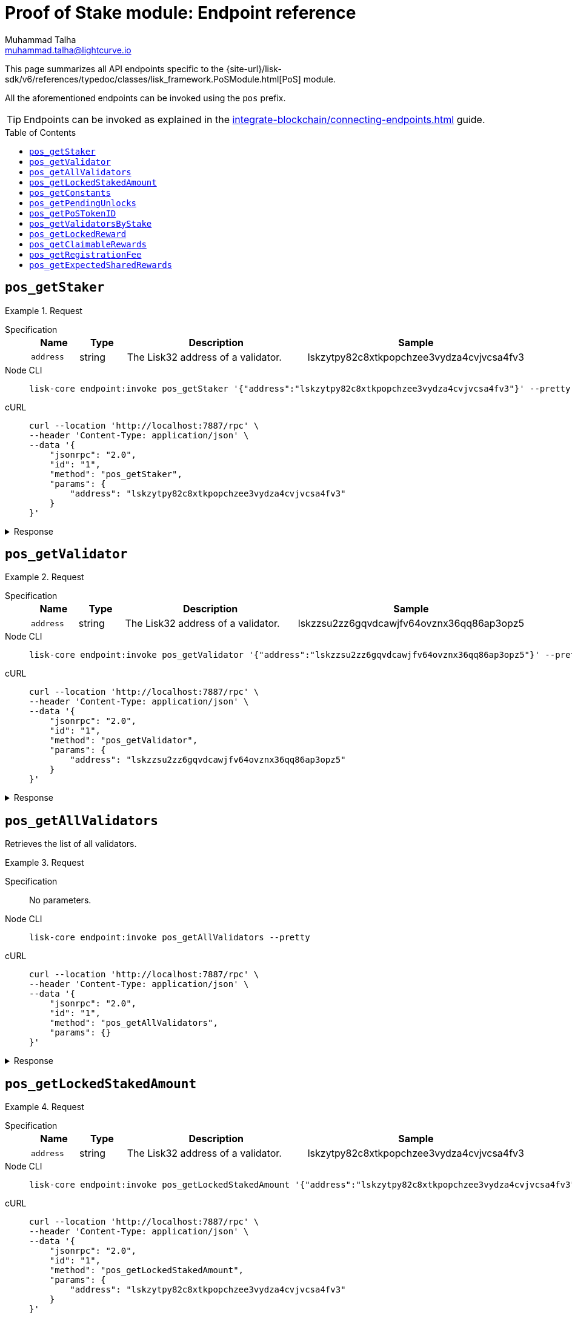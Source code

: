 = Proof of Stake module: Endpoint reference
Muhammad Talha <muhammad.talha@lightcurve.io>
// Settings
:toc: preamble

//URLs
:url_typedoc_pos: {site-url}/lisk-sdk/v6/references/typedoc/classes/lisk_framework.PoSModule.html

:url_pos: https://github.com/LiskHQ/lisk-sdk/blob/development/framework/src/modules/pos/endpoint.ts

//Project URLs
:url_integrate_endpoints: integrate-blockchain/connecting-endpoints.adoc

//TODO: Add a hyperlink for Dynamic Rewards
This page summarizes all API endpoints specific to the {url_typedoc_pos}[PoS] module.

All the aforementioned endpoints can be invoked using the `pos` prefix.

TIP: Endpoints can be invoked as explained in the xref:{url_integrate_endpoints}[] guide.


== `pos_getStaker`

.Request
[tabs]
=====
Specification::
+
--
[cols="1,1,4,4",options="header",stripes="hover"]
|===
|Name
|Type
|Description
|Sample

|`address`
|string
|The Lisk32 address of a validator.
|lskzytpy82c8xtkpopchzee3vydza4cvjvcsa4fv3


|===
--
Node CLI::
+
--
[source,bash]
----
lisk-core endpoint:invoke pos_getStaker '{"address":"lskzytpy82c8xtkpopchzee3vydza4cvjvcsa4fv3"}' --pretty
----

--
cURL::
+
--
[source,bash]
----
curl --location 'http://localhost:7887/rpc' \
--header 'Content-Type: application/json' \
--data '{
    "jsonrpc": "2.0",
    "id": "1",
    "method": "pos_getStaker",
    "params": {
        "address": "lskzytpy82c8xtkpopchzee3vydza4cvjvcsa4fv3"
    }
}'
----
--
=====

.Response
[%collapsible]
====
.Example output
[source,json]
----
{
  "stakes": [
    {
      "validatorAddress": "lskzytpy82c8xtkpopchzee3vydza4cvjvcsa4fv3",
      "amount": "100000000000",
      "sharingCoefficients": []
    }
  ],
  "pendingUnlocks": []
}
----
====




== `pos_getValidator`


.Request
[tabs]
=====
Specification::
+
--
[cols="1,1,4,4",options="header",stripes="hover"]
|===
|Name
|Type
|Description
|Sample

|`address`
|string
|The Lisk32 address of a validator.
|lskzzsu2zz6gqvdcawjfv64ovznx36qq86ap3opz5

|===
--
Node CLI::
+
--
[source,bash]
----
lisk-core endpoint:invoke pos_getValidator '{"address":"lskzzsu2zz6gqvdcawjfv64ovznx36qq86ap3opz5"}' --pretty
----

--
cURL::
+
--
[source,bash]
----
curl --location 'http://localhost:7887/rpc' \
--header 'Content-Type: application/json' \
--data '{
    "jsonrpc": "2.0",
    "id": "1",
    "method": "pos_getValidator",
    "params": {
        "address": "lskzzsu2zz6gqvdcawjfv64ovznx36qq86ap3opz5"
    }
}'
----
--
=====

.Response
[%collapsible]
====
.Example output
[source,json]
----
{
  "name": "genesis_18",
  "totalStake": "0",
  "selfStake": "0",
  "lastGeneratedHeight": 8749,
  "isBanned": false,
  "reportMisbehaviorHeights": [],
  "consecutiveMissedBlocks": 0,
  "commission": 10000,
  "lastCommissionIncreaseHeight": 0,
  "sharingCoefficients": [],
  "address": "lskzzsu2zz6gqvdcawjfv64ovznx36qq86ap3opz5",
  "punishmentPeriods": []
}
----
====

== `pos_getAllValidators`
Retrieves the list of all validators.

.Request
[tabs]
=====
Specification::
+
--
No parameters.
--
Node CLI::
+
--
[source,bash]
----
lisk-core endpoint:invoke pos_getAllValidators --pretty
----

--
cURL::
+
--
[source,bash]
----
curl --location 'http://localhost:7887/rpc' \
--header 'Content-Type: application/json' \
--data '{
    "jsonrpc": "2.0",
    "id": "1",
    "method": "pos_getAllValidators",
    "params": {}
}'
----
--
=====

.Response
[%collapsible]
====
.Example output
[source,json]
----
{
  "validators": [
    {
      "name": "genesis_18",
      "totalStake": "0",
      "selfStake": "0",
      "lastGeneratedHeight": 8749,
      "isBanned": false,
      "reportMisbehaviorHeights": [],
      "consecutiveMissedBlocks": 0,
      "commission": 10000,
      "lastCommissionIncreaseHeight": 0,
      "sharingCoefficients": [],
      "address": "lskzzsu2zz6gqvdcawjfv64ovznx36qq86ap3opz5",
      "punishmentPeriods": []
    },
    {
      "name": "opt1mus",
      "totalStake": "1522000000000",
      "selfStake": "100000000000",
      "lastGeneratedHeight": 418796,
      "isBanned": false,
      "reportMisbehaviorHeights": [],
      "consecutiveMissedBlocks": 0,
      "commission": 10000,
      "lastCommissionIncreaseHeight": 116945,
      "sharingCoefficients": [
        {
          "tokenID": "0200000000000000",
          "coefficient": ""
        }
      ],
      "address": "lskzytpy82c8xtkpopchzee3vydza4cvjvcsa4fv3",
      "punishmentPeriods": []
    },
    {
      "name": "genesis_22",
      "totalStake": "0",
      "selfStake": "0",
      "lastGeneratedHeight": 8334,
      "isBanned": false,
      "reportMisbehaviorHeights": [],
      "consecutiveMissedBlocks": 0,
      "commission": 10000,
      "lastCommissionIncreaseHeight": 0,
      "sharingCoefficients": [],
      "address": "lskz224zqw73czcr6yecdkp47h8xdbfwwzmc4be82",
      "punishmentPeriods": []
    },
    {
      "name": "genesis_75",
      "totalStake": "1000000000",
      "selfStake": "0",
      "lastGeneratedHeight": 2872,
      "isBanned": false,
      "reportMisbehaviorHeights": [],
      "consecutiveMissedBlocks": 0,
      "commission": 10000,
      "lastCommissionIncreaseHeight": 0,
      "sharingCoefficients": [],
      "address": "lskzjyzhmeo4sy8rwfbq72autamoa3u5yq7u4x24u",
      "punishmentPeriods": []
    },
    {
      "name": "genesis_65",
      "totalStake": "0",
      "selfStake": "0",
      "lastGeneratedHeight": 3892,
      "isBanned": false,
      "reportMisbehaviorHeights": [],
      "consecutiveMissedBlocks": 0,
      "commission": 10000,
      "lastCommissionIncreaseHeight": 0,
      "sharingCoefficients": [],
      "address": "lskxc4ut4byxxt28z8bbgxxdtxg2e3ma835y3gosh",
      "punishmentPeriods": []
    },
    {
      "name": "genesis_42",
      "totalStake": "0",
      "selfStake": "0",
      "lastGeneratedHeight": 6278,
      "isBanned": false,
      "reportMisbehaviorHeights": [],
      "consecutiveMissedBlocks": 0,
      "commission": 10000,
      "lastCommissionIncreaseHeight": 0,
      "sharingCoefficients": [],
      "address": "lskxpwpxjhqcypj78wpsfsm2go4zy3yrqek8qom4s",
      "punishmentPeriods": []
    },
    {
      "name": "samuray",
      "totalStake": "550000000000",
      "selfStake": "550000000000",
      "lastGeneratedHeight": 418789,
      "isBanned": false,
      "reportMisbehaviorHeights": [],
      "consecutiveMissedBlocks": 0,
      "commission": 10000,
      "lastCommissionIncreaseHeight": 155327,
      "sharingCoefficients": [
        {
          "tokenID": "0200000000000000",
          "coefficient": ""
        }
      ],
      "address": "lskxbe5kzt6k69km6ruq9nx4b7kyyonp3bj5yhrcq",
      "punishmentPeriods": []
    },
    {
      "name": "genesis_69",
      "totalStake": "0",
      "selfStake": "0",
      "lastGeneratedHeight": 3501,
      "isBanned": false,
      "reportMisbehaviorHeights": [],
      "consecutiveMissedBlocks": 0,
      "commission": 10000,
      "lastCommissionIncreaseHeight": 0,
      "sharingCoefficients": [],
      "address": "lskx54mqaunemxpfgn5w3jgjzrp77aun5wdxvzxnc",
      "punishmentPeriods": []
    },
    {
      "name": "endro_2",
      "totalStake": "542000000000",
      "selfStake": "22000000000",
      "lastGeneratedHeight": 251401,
      "isBanned": false,
      "reportMisbehaviorHeights": [],
      "consecutiveMissedBlocks": 9849,
      "commission": 8000,
      "lastCommissionIncreaseHeight": 128719,
      "sharingCoefficients": [
        {
          "tokenID": "0200000000000000",
          "coefficient": "037d9eba0c56b89a6a5e979dd8"
        }
      ],
      "address": "lskx9oc6auv2v38sorwbwgzhq9ovmjwbk5wpzmda7",
      "punishmentPeriods": []
    },
    {
      "name": "oskar",
      "totalStake": "12000000000",
      "selfStake": "12000000000",
      "lastGeneratedHeight": 76354,
      "isBanned": false,
      "reportMisbehaviorHeights": [],
      "consecutiveMissedBlocks": 0,
      "commission": 1580,
      "lastCommissionIncreaseHeight": 295526,
      "sharingCoefficients": [],
      "address": "lskxud8mwmw4et3zhrr6cee9q4d8thhe2b3x6yqdp",
      "punishmentPeriods": []
    },
    {
      "name": "tschakki",
      "totalStake": "500000000000",
      "selfStake": "150000000000",
      "lastGeneratedHeight": 295597,
      "isBanned": false,
      "reportMisbehaviorHeights": [],
      "consecutiveMissedBlocks": 7251,
      "commission": 10000,
      "lastCommissionIncreaseHeight": 70796,
      "sharingCoefficients": [
        {
          "tokenID": "0200000000000000",
          "coefficient": ""
        }
      ],
      "address": "lskxsddtvbc7ze98bqbawaq3ydj2f8387429633t9",
      "punishmentPeriods": []
    },
    {
      "name": "genesis_39",
      "totalStake": "2000000000",
      "selfStake": "0",
      "lastGeneratedHeight": 6581,
      "isBanned": false,
      "reportMisbehaviorHeights": [],
      "consecutiveMissedBlocks": 0,
      "commission": 10000,
      "lastCommissionIncreaseHeight": 0,
      "sharingCoefficients": [],
      "address": "lskxhk9o3tqd887vj9e6hzmz6t9aj4t546wmabmxm",
      "punishmentPeriods": []
    },
    {
      "name": "genesis_8",
      "totalStake": "0",
      "selfStake": "0",
      "lastGeneratedHeight": 9777,
      "isBanned": false,
      "reportMisbehaviorHeights": [],
      "consecutiveMissedBlocks": 0,
      "commission": 10000,
      "lastCommissionIncreaseHeight": 0,
      "sharingCoefficients": [],
      "address": "lskxgmgx6ycbsgg5wzjqgqtgk7vhqe5s2rrdetfbn",
      "punishmentPeriods": []
    },
    {
      "name": "genesis_43",
      "totalStake": "0",
      "selfStake": "0",
      "lastGeneratedHeight": 6141,
      "isBanned": false,
      "reportMisbehaviorHeights": [],
      "consecutiveMissedBlocks": 0,
      "commission": 10000,
      "lastCommissionIncreaseHeight": 0,
      "sharingCoefficients": [],
      "address": "lskvxb95vmcgvxk22gq84u654r7t5x5ooe5xsm887",
      "punishmentPeriods": []
    },
    {
      "name": "genesis_53",
      "totalStake": "0",
      "selfStake": "0",
      "lastGeneratedHeight": 5124,
      "isBanned": false,
      "reportMisbehaviorHeights": [],
      "consecutiveMissedBlocks": 0,
      "commission": 10000,
      "lastCommissionIncreaseHeight": 0,
      "sharingCoefficients": [],
      "address": "lskvpjmup72df9jw32yfoqraqspx77gfuuaz92n6b",
      "punishmentPeriods": []
    },
    {
      "name": "genesis_41",
      "totalStake": "0",
      "selfStake": "0",
      "lastGeneratedHeight": 6349,
      "isBanned": false,
      "reportMisbehaviorHeights": [],
      "consecutiveMissedBlocks": 0,
      "commission": 10000,
      "lastCommissionIncreaseHeight": 0,
      "sharingCoefficients": [],
      "address": "lskvuv6xf2d8eqveht8o6vghyuut5sw3sm7pvst8b",
      "punishmentPeriods": []
    },
    {
      "name": "genesis_54",
      "totalStake": "0",
      "selfStake": "0",
      "lastGeneratedHeight": 5012,
      "isBanned": false,
      "reportMisbehaviorHeights": [],
      "consecutiveMissedBlocks": 0,
      "commission": 10000,
      "lastCommissionIncreaseHeight": 0,
      "sharingCoefficients": [],
      "address": "lskvtoofp8mpvvbtpd9rhx9h6f6b2x46a4hndqq3t",
      "punishmentPeriods": []
    },
    {
      "name": "genesis_100",
      "totalStake": "0",
      "selfStake": "0",
      "lastGeneratedHeight": 239,
      "isBanned": false,
      "reportMisbehaviorHeights": [],
      "consecutiveMissedBlocks": 0,
      "commission": 10000,
      "lastCommissionIncreaseHeight": 0,
      "sharingCoefficients": [],
      "address": "lskvk2ojvbhux564z3o6v8pzcbcejnrmn3p3p3qyh",
      "punishmentPeriods": []
    },
    {
      "name": "genesis_73",
      "totalStake": "0",
      "selfStake": "0",
      "lastGeneratedHeight": 3034,
      "isBanned": false,
      "reportMisbehaviorHeights": [],
      "consecutiveMissedBlocks": 0,
      "commission": 10000,
      "lastCommissionIncreaseHeight": 0,
      "sharingCoefficients": [],
      "address": "lskvac7vvztxetrecq3nvafgvdh8vb2n565at3zfg",
      "punishmentPeriods": []
    },
    {
      "name": "genesis_35",
      "totalStake": "0",
      "selfStake": "0",
      "lastGeneratedHeight": 6996,
      "isBanned": false,
      "reportMisbehaviorHeights": [],
      "consecutiveMissedBlocks": 0,
      "commission": 10000,
      "lastCommissionIncreaseHeight": 0,
      "sharingCoefficients": [],
      "address": "lskvam7a9cgdbu7y2vw88ojbpzh7s2ukmzdzsph7x",
      "punishmentPeriods": []
    },
    {
      "name": "genesis_11",
      "totalStake": "0",
      "selfStake": "0",
      "lastGeneratedHeight": 9476,
      "isBanned": false,
      "reportMisbehaviorHeights": [],
      "consecutiveMissedBlocks": 0,
      "commission": 10000,
      "lastCommissionIncreaseHeight": 0,
      "sharingCoefficients": [],
      "address": "lskvsxpr4vwcgfryyx2w94xjw63294xwj2s66dkmp",
      "punishmentPeriods": []
    },
    {
      "name": "genesis_58",
      "totalStake": "0",
      "selfStake": "0",
      "lastGeneratedHeight": 4586,
      "isBanned": false,
      "reportMisbehaviorHeights": [],
      "consecutiveMissedBlocks": 0,
      "commission": 10000,
      "lastCommissionIncreaseHeight": 0,
      "sharingCoefficients": [],
      "address": "lskvgphcvbvfxaopmt98b4y4qfvvfrd6oa7mhneuo",
      "punishmentPeriods": []
    },
    {
      "name": "genesis_50",
      "totalStake": "0",
      "selfStake": "0",
      "lastGeneratedHeight": 5449,
      "isBanned": false,
      "reportMisbehaviorHeights": [],
      "consecutiveMissedBlocks": 0,
      "commission": 10000,
      "lastCommissionIncreaseHeight": 0,
      "sharingCoefficients": [],
      "address": "lskcxg3gzuv82zptppz2n9qmnwcy8kx8dnprsfpat",
      "punishmentPeriods": []
    },
    {
      "name": "genesis_3",
      "totalStake": "0",
      "selfStake": "0",
      "lastGeneratedHeight": 10299,
      "isBanned": false,
      "reportMisbehaviorHeights": [],
      "consecutiveMissedBlocks": 0,
      "commission": 10000,
      "lastCommissionIncreaseHeight": 0,
      "sharingCoefficients": [],
      "address": "lskcmvk8ypeye2uqpawwun9u35y5c8kyrgrnygqq4",
      "punishmentPeriods": []
    },
    {
      "name": "genesis_59",
      "totalStake": "0",
      "selfStake": "0",
      "lastGeneratedHeight": 4515,
      "isBanned": false,
      "reportMisbehaviorHeights": [],
      "consecutiveMissedBlocks": 0,
      "commission": 10000,
      "lastCommissionIncreaseHeight": 0,
      "sharingCoefficients": [],
      "address": "lskcbc28736x95p6txz3ad8mxx4yko6jbzo4vhagf",
      "punishmentPeriods": []
    },
    {
      "name": "genesis_5",
      "totalStake": "0",
      "selfStake": "0",
      "lastGeneratedHeight": 10091,
      "isBanned": false,
      "reportMisbehaviorHeights": [],
      "consecutiveMissedBlocks": 0,
      "commission": 10000,
      "lastCommissionIncreaseHeight": 0,
      "sharingCoefficients": [],
      "address": "lskc94hx5zgu3vbydwj96v64r5pdfj4q3ytfxyw23",
      "punishmentPeriods": []
    },
    {
      "name": "genesis_10",
      "totalStake": "0",
      "selfStake": "0",
      "lastGeneratedHeight": 9575,
      "isBanned": false,
      "reportMisbehaviorHeights": [],
      "consecutiveMissedBlocks": 0,
      "commission": 10000,
      "lastCommissionIncreaseHeight": 0,
      "sharingCoefficients": [],
      "address": "lskcdmcxk82hn7krh58u8u2h3whqrtfbjjh267ksk",
      "punishmentPeriods": []
    },
    {
      "name": "genesis_90",
      "totalStake": "0",
      "selfStake": "0",
      "lastGeneratedHeight": 1312,
      "isBanned": false,
      "reportMisbehaviorHeights": [],
      "consecutiveMissedBlocks": 0,
      "commission": 10000,
      "lastCommissionIncreaseHeight": 0,
      "sharingCoefficients": [],
      "address": "lskpnpmxcr4x3j7d7j2gj5mmk56xjcyu7foddmkmx",
      "punishmentPeriods": []
    },
    {
      "name": "genesis_21",
      "totalStake": "0",
      "selfStake": "0",
      "lastGeneratedHeight": 8430,
      "isBanned": false,
      "reportMisbehaviorHeights": [],
      "consecutiveMissedBlocks": 0,
      "commission": 10000,
      "lastCommissionIncreaseHeight": 0,
      "sharingCoefficients": [],
      "address": "lskp3f884jszqaqoqfczet4g7dyg8q4dyaajc6vr9",
      "punishmentPeriods": []
    },
    {
      "name": "genesis_17",
      "totalStake": "0",
      "selfStake": "0",
      "lastGeneratedHeight": 8855,
      "isBanned": false,
      "reportMisbehaviorHeights": [],
      "consecutiveMissedBlocks": 0,
      "commission": 10000,
      "lastCommissionIncreaseHeight": 0,
      "sharingCoefficients": [],
      "address": "lskpwubbs45u628t6y34ouqdnje8dtwx5s46yw9ve",
      "punishmentPeriods": []
    },
    {
      "name": "genesis_23",
      "totalStake": "0",
      "selfStake": "0",
      "lastGeneratedHeight": 8228,
      "isBanned": false,
      "reportMisbehaviorHeights": [],
      "consecutiveMissedBlocks": 0,
      "commission": 10000,
      "lastCommissionIncreaseHeight": 0,
      "sharingCoefficients": [],
      "address": "lskp2yfmwkga9atcwqsk6b6ck7dcxbqdxnuzdbcpn",
      "punishmentPeriods": []
    },
    {
      "name": "genesis_63",
      "totalStake": "0",
      "selfStake": "0",
      "lastGeneratedHeight": 4059,
      "isBanned": false,
      "reportMisbehaviorHeights": [],
      "consecutiveMissedBlocks": 0,
      "commission": 10000,
      "lastCommissionIncreaseHeight": 0,
      "sharingCoefficients": [],
      "address": "lskpaabbq6evah2bdhv7e2dd2pfe4xxmzanyod65u",
      "punishmentPeriods": []
    },
    {
      "name": "endro",
      "totalStake": "1000000000000",
      "selfStake": "0",
      "lastGeneratedHeight": 111575,
      "isBanned": false,
      "reportMisbehaviorHeights": [],
      "consecutiveMissedBlocks": 552,
      "commission": 10000,
      "lastCommissionIncreaseHeight": 111575,
      "sharingCoefficients": [],
      "address": "lskpgd5q6up2u3m7xgfwnpazu2k2e3rea6a2pkh4k",
      "punishmentPeriods": []
    },
    {
      "name": "korben3",
      "totalStake": "5126000000000",
      "selfStake": "5000000000000",
      "lastGeneratedHeight": 410970,
      "isBanned": false,
      "reportMisbehaviorHeights": [],
      "consecutiveMissedBlocks": 739,
      "commission": 5000,
      "lastCommissionIncreaseHeight": 85824,
      "sharingCoefficients": [
        {
          "tokenID": "0200000000000000",
          "coefficient": "03f624c8f9aaeeed45f814a606"
        }
      ],
      "address": "lskmz22uzabdhhad2ddb2f6hqky9v9b4n926hggfg",
      "punishmentPeriods": []
    },
    {
      "name": "subzer01",
      "totalStake": "0",
      "selfStake": "0",
      "lastGeneratedHeight": 1292,
      "isBanned": false,
      "reportMisbehaviorHeights": [],
      "consecutiveMissedBlocks": 0,
      "commission": 5000,
      "lastCommissionIncreaseHeight": 1292,
      "sharingCoefficients": [],
      "address": "lskmzafez7j53hxtaw6we8eas9c8omvcp6e6bha3v",
      "punishmentPeriods": []
    },
    {
      "name": "genesis_85",
      "totalStake": "0",
      "selfStake": "0",
      "lastGeneratedHeight": 1831,
      "isBanned": false,
      "reportMisbehaviorHeights": [],
      "consecutiveMissedBlocks": 0,
      "commission": 10000,
      "lastCommissionIncreaseHeight": 0,
      "sharingCoefficients": [],
      "address": "lskm6pz3coqmeo5nzwrcxntwrnu2u77yav7w4vmmy",
      "punishmentPeriods": []
    },
    {
      "name": "genesis_36",
      "totalStake": "0",
      "selfStake": "0",
      "lastGeneratedHeight": 6894,
      "isBanned": false,
      "reportMisbehaviorHeights": [],
      "consecutiveMissedBlocks": 0,
      "commission": 10000,
      "lastCommissionIncreaseHeight": 0,
      "sharingCoefficients": [],
      "address": "lskm6fdfhem7wvj76tj6bako4d446scr8wnomocqo",
      "punishmentPeriods": []
    },
    {
      "name": "ys_mdmg",
      "totalStake": "6099000000000",
      "selfStake": "0",
      "lastGeneratedHeight": 378441,
      "isBanned": false,
      "reportMisbehaviorHeights": [],
      "consecutiveMissedBlocks": 28,
      "commission": 3000,
      "lastCommissionIncreaseHeight": 73911,
      "sharingCoefficients": [
        {
          "tokenID": "0200000000000000",
          "coefficient": "065e697575cf1806ee6eb5469c"
        }
      ],
      "address": "lskm7bcu9g5wz8vc4j2tfjmndnq2hsupsarcu7p8v",
      "punishmentPeriods": []
    },
    {
      "name": "genesis_0",
      "totalStake": "300000000000",
      "selfStake": "0",
      "lastGeneratedHeight": 69010,
      "isBanned": false,
      "reportMisbehaviorHeights": [],
      "consecutiveMissedBlocks": 0,
      "commission": 4778,
      "lastCommissionIncreaseHeight": 0,
      "sharingCoefficients": [],
      "address": "lskm25ey5bcsnu5kh98wavyhy9t6m8yqumq2nhcbw",
      "punishmentPeriods": []
    },
    {
      "name": "anonimowy891",
      "totalStake": "4528000000000",
      "selfStake": "3000000000000",
      "lastGeneratedHeight": 418791,
      "isBanned": false,
      "reportMisbehaviorHeights": [],
      "consecutiveMissedBlocks": 0,
      "commission": 8999,
      "lastCommissionIncreaseHeight": 69003,
      "sharingCoefficients": [
        {
          "tokenID": "0200000000000000",
          "coefficient": "0155c571775d86b0f4eae4adae"
        }
      ],
      "address": "lskmfoq8b2xjk9ttnfhhhjq33ukas4ndb7eckc3c3",
      "punishmentPeriods": []
    },
    {
      "name": "genesis_28",
      "totalStake": "0",
      "selfStake": "0",
      "lastGeneratedHeight": 7719,
      "isBanned": false,
      "reportMisbehaviorHeights": [],
      "consecutiveMissedBlocks": 0,
      "commission": 10000,
      "lastCommissionIncreaseHeight": 0,
      "sharingCoefficients": [],
      "address": "lskbcfrv3owewqpemx8vswbx5qg69f9skmod4zcdm",
      "punishmentPeriods": []
    },
    {
      "name": "stellardynamic",
      "totalStake": "11134000000000",
      "selfStake": "300000000000",
      "lastGeneratedHeight": 418795,
      "isBanned": false,
      "reportMisbehaviorHeights": [],
      "consecutiveMissedBlocks": 0,
      "commission": 0,
      "lastCommissionIncreaseHeight": 69795,
      "sharingCoefficients": [
        {
          "tokenID": "0200000000000000",
          "coefficient": "056a62b6aef04cd3480c1cf371"
        }
      ],
      "address": "lskbm4p4sava9x75osfcw67jwv387m7zgwvz35mkw",
      "punishmentPeriods": []
    },
    {
      "name": "subzero",
      "totalStake": "0",
      "selfStake": "0",
      "lastGeneratedHeight": 1157,
      "isBanned": false,
      "reportMisbehaviorHeights": [],
      "consecutiveMissedBlocks": 0,
      "commission": 3700,
      "lastCommissionIncreaseHeight": 1157,
      "sharingCoefficients": [],
      "address": "lskbgyrx3v76jxowgkgthu9yaf3dr29wqxbtxz8yp",
      "punishmentPeriods": []
    },
    {
      "name": "ultrafresh",
      "totalStake": "1169000000000",
      "selfStake": "169000000000",
      "lastGeneratedHeight": 418790,
      "isBanned": false,
      "reportMisbehaviorHeights": [],
      "consecutiveMissedBlocks": 0,
      "commission": 10000,
      "lastCommissionIncreaseHeight": 190406,
      "sharingCoefficients": [
        {
          "tokenID": "0200000000000000",
          "coefficient": ""
        }
      ],
      "address": "lsknnashp7msn4zwn7owe84xfn7brr9p66e7m9uzg",
      "punishmentPeriods": []
    },
    {
      "name": "genesis_76",
      "totalStake": "0",
      "selfStake": "0",
      "lastGeneratedHeight": 2761,
      "isBanned": false,
      "reportMisbehaviorHeights": [],
      "consecutiveMissedBlocks": 0,
      "commission": 10000,
      "lastCommissionIncreaseHeight": 0,
      "sharingCoefficients": [],
      "address": "lskn4f6an9fxcncnrt97tzkpfpv8hztyu3pyebsx3",
      "punishmentPeriods": []
    },
    {
      "name": "genesis_45",
      "totalStake": "0",
      "selfStake": "0",
      "lastGeneratedHeight": 5957,
      "isBanned": false,
      "reportMisbehaviorHeights": [],
      "consecutiveMissedBlocks": 0,
      "commission": 10000,
      "lastCommissionIncreaseHeight": 0,
      "sharingCoefficients": [],
      "address": "lskndyb4mogp2m8s8yq77aa5kg9fevqzj7mhu7daw",
      "punishmentPeriods": []
    },
    {
      "name": "genesis_74",
      "totalStake": "0",
      "selfStake": "0",
      "lastGeneratedHeight": 2927,
      "isBanned": false,
      "reportMisbehaviorHeights": [],
      "consecutiveMissedBlocks": 0,
      "commission": 10000,
      "lastCommissionIncreaseHeight": 0,
      "sharingCoefficients": [],
      "address": "lsknfpvztkyw3k74dqhdz4ghup9xp5c485222fod3",
      "punishmentPeriods": []
    },
    {
      "name": "genesis_55",
      "totalStake": "0",
      "selfStake": "0",
      "lastGeneratedHeight": 4912,
      "isBanned": false,
      "reportMisbehaviorHeights": [],
      "consecutiveMissedBlocks": 0,
      "commission": 10000,
      "lastCommissionIncreaseHeight": 0,
      "sharingCoefficients": [],
      "address": "lsk3b9wwqp9phaxtdfqz5pwhry4m4oabza8ydttrj",
      "punishmentPeriods": []
    },
    {
      "name": "drag0nv3rt",
      "totalStake": "10150000000000",
      "selfStake": "9000000000000",
      "lastGeneratedHeight": 418797,
      "isBanned": false,
      "reportMisbehaviorHeights": [],
      "consecutiveMissedBlocks": 0,
      "commission": 10000,
      "lastCommissionIncreaseHeight": 81567,
      "sharingCoefficients": [
        {
          "tokenID": "0200000000000000",
          "coefficient": ""
        }
      ],
      "address": "lsk3oe7hmf5k5e4f58zhmbouzx3t4v98sgsfuhwnw",
      "punishmentPeriods": []
    },
    {
      "name": "genesis_68",
      "totalStake": "0",
      "selfStake": "0",
      "lastGeneratedHeight": 3597,
      "isBanned": false,
      "reportMisbehaviorHeights": [],
      "consecutiveMissedBlocks": 0,
      "commission": 10000,
      "lastCommissionIncreaseHeight": 0,
      "sharingCoefficients": [],
      "address": "lsk39e24ozjr6egmeg2atepd3m5xrwuukvjqpu2ev",
      "punishmentPeriods": []
    },
    {
      "name": "genesis_71",
      "totalStake": "0",
      "selfStake": "0",
      "lastGeneratedHeight": 3240,
      "isBanned": false,
      "reportMisbehaviorHeights": [],
      "consecutiveMissedBlocks": 0,
      "commission": 10000,
      "lastCommissionIncreaseHeight": 0,
      "sharingCoefficients": [],
      "address": "lsk3t2qkdhno6996kstuonpt7p6z97b4o3vufwux9",
      "punishmentPeriods": []
    },
    {
      "name": "ultrafreshtest",
      "totalStake": "0",
      "selfStake": "0",
      "lastGeneratedHeight": 297584,
      "isBanned": false,
      "reportMisbehaviorHeights": [],
      "consecutiveMissedBlocks": 0,
      "commission": 10000,
      "lastCommissionIncreaseHeight": 297584,
      "sharingCoefficients": [],
      "address": "lsk3s8rsbv4nvnq8azesm74ub9mhncw57kumarf7t",
      "punishmentPeriods": []
    },
    {
      "name": "genesis_101",
      "totalStake": "0",
      "selfStake": "0",
      "lastGeneratedHeight": 0,
      "isBanned": false,
      "reportMisbehaviorHeights": [],
      "consecutiveMissedBlocks": 0,
      "commission": 10000,
      "lastCommissionIncreaseHeight": 0,
      "sharingCoefficients": [],
      "address": "lsk3gj4sfhzp3nof67nsaqpntnr8y3573rujk2dde",
      "punishmentPeriods": []
    },
    {
      "name": "cc001",
      "totalStake": "6145000000000",
      "selfStake": "5100000000000",
      "lastGeneratedHeight": 406635,
      "isBanned": false,
      "reportMisbehaviorHeights": [],
      "consecutiveMissedBlocks": 1102,
      "commission": 10000,
      "lastCommissionIncreaseHeight": 119842,
      "sharingCoefficients": [
        {
          "tokenID": "0200000000000000",
          "coefficient": ""
        }
      ],
      "address": "lsk6pbgwqdmba9ktyxy3k5rzjvyeknxp6wfwk36oa",
      "punishmentPeriods": []
    },
    {
      "name": "genesis_91",
      "totalStake": "0",
      "selfStake": "0",
      "lastGeneratedHeight": 1168,
      "isBanned": false,
      "reportMisbehaviorHeights": [],
      "consecutiveMissedBlocks": 0,
      "commission": 10000,
      "lastCommissionIncreaseHeight": 0,
      "sharingCoefficients": [],
      "address": "lsk6b4o7wvqnyotqsu44pkxbhyjmyozqt8q32osje",
      "punishmentPeriods": []
    },
    {
      "name": "genesis_1",
      "totalStake": "0",
      "selfStake": "0",
      "lastGeneratedHeight": 10506,
      "isBanned": false,
      "reportMisbehaviorHeights": [],
      "consecutiveMissedBlocks": 0,
      "commission": 10000,
      "lastCommissionIncreaseHeight": 0,
      "sharingCoefficients": [],
      "address": "lsk6ew29p4dzponwg98ymekg6nbjaynq4hqwetxpm",
      "punishmentPeriods": []
    },
    {
      "name": "ultrafreshtest4",
      "totalStake": "0",
      "selfStake": "0",
      "lastGeneratedHeight": 298369,
      "isBanned": false,
      "reportMisbehaviorHeights": [],
      "consecutiveMissedBlocks": 0,
      "commission": 10000,
      "lastCommissionIncreaseHeight": 298369,
      "sharingCoefficients": [],
      "address": "lsk6h5esgwgmpkvgxcwaksn6c6x9grj92scyjhu2q",
      "punishmentPeriods": []
    },
    {
      "name": "genesis_93",
      "totalStake": "0",
      "selfStake": "0",
      "lastGeneratedHeight": 969,
      "isBanned": false,
      "reportMisbehaviorHeights": [],
      "consecutiveMissedBlocks": 0,
      "commission": 10000,
      "lastCommissionIncreaseHeight": 0,
      "sharingCoefficients": [],
      "address": "lsk5vjoxvy844fp7aqjfhdkabdyx6vz4f3ynfkutu",
      "punishmentPeriods": []
    },
    {
      "name": "punkrock",
      "totalStake": "2223000000000",
      "selfStake": "171000000000",
      "lastGeneratedHeight": 418798,
      "isBanned": false,
      "reportMisbehaviorHeights": [],
      "consecutiveMissedBlocks": 0,
      "commission": 10000,
      "lastCommissionIncreaseHeight": 115409,
      "sharingCoefficients": [
        {
          "tokenID": "0200000000000000",
          "coefficient": ""
        }
      ],
      "address": "lsk5cbsc8y69shtgnmegoqt4yrfy5xe92db3kaqxb",
      "punishmentPeriods": []
    },
    {
      "name": "genesis_83",
      "totalStake": "0",
      "selfStake": "0",
      "lastGeneratedHeight": 2054,
      "isBanned": false,
      "reportMisbehaviorHeights": [],
      "consecutiveMissedBlocks": 0,
      "commission": 10000,
      "lastCommissionIncreaseHeight": 0,
      "sharingCoefficients": [],
      "address": "lsk5uzmjmyukatwdznuy2g289fnmcjvdz94osrphj",
      "punishmentPeriods": []
    },
    {
      "name": "genesis_82",
      "totalStake": "0",
      "selfStake": "0",
      "lastGeneratedHeight": 2083,
      "isBanned": false,
      "reportMisbehaviorHeights": [],
      "consecutiveMissedBlocks": 0,
      "commission": 10000,
      "lastCommissionIncreaseHeight": 0,
      "sharingCoefficients": [],
      "address": "lsk5w3z9xpm5rz788nk2337ecry92sjuk9v3p5zvz",
      "punishmentPeriods": []
    },
    {
      "name": "genesis_97",
      "totalStake": "0",
      "selfStake": "0",
      "lastGeneratedHeight": 536,
      "isBanned": false,
      "reportMisbehaviorHeights": [],
      "consecutiveMissedBlocks": 0,
      "commission": 10000,
      "lastCommissionIncreaseHeight": 0,
      "sharingCoefficients": [],
      "address": "lskovuu99rvqfdhs3s9e9xyfbodccyf73k4yz4ouc",
      "punishmentPeriods": []
    },
    {
      "name": "genesis_33",
      "totalStake": "0",
      "selfStake": "0",
      "lastGeneratedHeight": 7203,
      "isBanned": false,
      "reportMisbehaviorHeights": [],
      "consecutiveMissedBlocks": 0,
      "commission": 10000,
      "lastCommissionIncreaseHeight": 0,
      "sharingCoefficients": [],
      "address": "lsko689oj26mb36tej8e83fduh9aczcwm6e3vp9ec",
      "punishmentPeriods": []
    },
    {
      "name": "ade",
      "totalStake": "0",
      "selfStake": "0",
      "lastGeneratedHeight": 301692,
      "isBanned": false,
      "reportMisbehaviorHeights": [],
      "consecutiveMissedBlocks": 0,
      "commission": 10000,
      "lastCommissionIncreaseHeight": 301692,
      "sharingCoefficients": [],
      "address": "lskooakcgz89t9m7goeyafpa4acttwr6nm4q3fyh6",
      "punishmentPeriods": []
    },
    {
      "name": "genesis_52",
      "totalStake": "1000000000",
      "selfStake": "0",
      "lastGeneratedHeight": 5241,
      "isBanned": false,
      "reportMisbehaviorHeights": [],
      "consecutiveMissedBlocks": 0,
      "commission": 10000,
      "lastCommissionIncreaseHeight": 0,
      "sharingCoefficients": [],
      "address": "lskoqqyfe6dsu8vu2ryatvkaq7cggkbdob67rkd2d",
      "punishmentPeriods": []
    },
    {
      "name": "genesis_6",
      "totalStake": "0",
      "selfStake": "0",
      "lastGeneratedHeight": 9990,
      "isBanned": false,
      "reportMisbehaviorHeights": [],
      "consecutiveMissedBlocks": 0,
      "commission": 10000,
      "lastCommissionIncreaseHeight": 0,
      "sharingCoefficients": [],
      "address": "lskoary3z6dwdc4g87daqw7dpfetmn2yyanuytztq",
      "punishmentPeriods": []
    },
    {
      "name": "splatters",
      "totalStake": "1500000000000",
      "selfStake": "100000000000",
      "lastGeneratedHeight": 418793,
      "isBanned": false,
      "reportMisbehaviorHeights": [],
      "consecutiveMissedBlocks": 0,
      "commission": 10000,
      "lastCommissionIncreaseHeight": 122997,
      "sharingCoefficients": [
        {
          "tokenID": "0200000000000000",
          "coefficient": ""
        }
      ],
      "address": "lsk9xxaky96k6p3o7azt6brgasfye9yhumywwduyc",
      "punishmentPeriods": []
    },
    {
      "name": "gaxda",
      "totalStake": "510000000000",
      "selfStake": "110000000000",
      "lastGeneratedHeight": 397687,
      "isBanned": false,
      "reportMisbehaviorHeights": [],
      "consecutiveMissedBlocks": 1781,
      "commission": 8000,
      "lastCommissionIncreaseHeight": 105394,
      "sharingCoefficients": [
        {
          "tokenID": "0200000000000000",
          "coefficient": "03f44db16f5590d4dee02706d0"
        }
      ],
      "address": "lsk9xu5ohfvx5bzntyy5udqx59amoha6w55xwcn97",
      "punishmentPeriods": []
    },
    {
      "name": "raphael",
      "totalStake": "30301000000000",
      "selfStake": "4500000000000",
      "lastGeneratedHeight": 377193,
      "isBanned": false,
      "reportMisbehaviorHeights": [],
      "consecutiveMissedBlocks": 3012,
      "commission": 9898,
      "lastCommissionIncreaseHeight": 94070,
      "sharingCoefficients": [
        {
          "tokenID": "0200000000000000",
          "coefficient": "02d9bb2355699a36df6d8b2d"
        }
      ],
      "address": "lsk9p7zenqhs3avzy58vjavt98c9gmncvfemhayxt",
      "punishmentPeriods": []
    },
    {
      "name": "genesis_31",
      "totalStake": "9000000000",
      "selfStake": "0",
      "lastGeneratedHeight": 7413,
      "isBanned": false,
      "reportMisbehaviorHeights": [],
      "consecutiveMissedBlocks": 0,
      "commission": 10000,
      "lastCommissionIncreaseHeight": 0,
      "sharingCoefficients": [],
      "address": "lsk9nuup6rxnc2qgf3obd3bdchw2u86t4x4w2mmmb",
      "punishmentPeriods": []
    },
    {
      "name": "genesis_96",
      "totalStake": "0",
      "selfStake": "0",
      "lastGeneratedHeight": 637,
      "isBanned": false,
      "reportMisbehaviorHeights": [],
      "consecutiveMissedBlocks": 0,
      "commission": 10000,
      "lastCommissionIncreaseHeight": 0,
      "sharingCoefficients": [],
      "address": "lsk983s23sx8g5qettuttbru9o6anqxr97xbpr8ve",
      "punishmentPeriods": []
    },
    {
      "name": "genesis_29",
      "totalStake": "0",
      "selfStake": "0",
      "lastGeneratedHeight": 7616,
      "isBanned": false,
      "reportMisbehaviorHeights": [],
      "consecutiveMissedBlocks": 0,
      "commission": 10000,
      "lastCommissionIncreaseHeight": 0,
      "sharingCoefficients": [],
      "address": "lsk9f8zd62up4gyzrvpnkqf75d2a2jyyca4jcropb",
      "punishmentPeriods": []
    },
    {
      "name": "genesis_30",
      "totalStake": "0",
      "selfStake": "0",
      "lastGeneratedHeight": 7505,
      "isBanned": false,
      "reportMisbehaviorHeights": [],
      "consecutiveMissedBlocks": 0,
      "commission": 10000,
      "lastCommissionIncreaseHeight": 0,
      "sharingCoefficients": [],
      "address": "lsk7bx83fp49gk5wr8hvyk2ap6sdm9rzyj3fowvdw",
      "punishmentPeriods": []
    },
    {
      "name": "genesis_57",
      "totalStake": "0",
      "selfStake": "0",
      "lastGeneratedHeight": 4703,
      "isBanned": false,
      "reportMisbehaviorHeights": [],
      "consecutiveMissedBlocks": 0,
      "commission": 10000,
      "lastCommissionIncreaseHeight": 0,
      "sharingCoefficients": [],
      "address": "lsk789atxh65gcg44vnbx6y8s2uhgnxy5ww6r76ee",
      "punishmentPeriods": []
    },
    {
      "name": "genesis_40",
      "totalStake": "0",
      "selfStake": "0",
      "lastGeneratedHeight": 6480,
      "isBanned": false,
      "reportMisbehaviorHeights": [],
      "consecutiveMissedBlocks": 0,
      "commission": 10000,
      "lastCommissionIncreaseHeight": 0,
      "sharingCoefficients": [],
      "address": "lsk7eoho24rx8utowyqxc6g6bugb8w59fuovdp2z3",
      "punishmentPeriods": []
    },
    {
      "name": "genesis_66",
      "totalStake": "0",
      "selfStake": "0",
      "lastGeneratedHeight": 3773,
      "isBanned": false,
      "reportMisbehaviorHeights": [],
      "consecutiveMissedBlocks": 0,
      "commission": 10000,
      "lastCommissionIncreaseHeight": 0,
      "sharingCoefficients": [],
      "address": "lsk7hsxb4wbqc6kxjs67vxtnghvfva53yrfp8fjk9",
      "punishmentPeriods": []
    },
    {
      "name": "genesis_26",
      "totalStake": "0",
      "selfStake": "0",
      "lastGeneratedHeight": 7906,
      "isBanned": false,
      "reportMisbehaviorHeights": [],
      "consecutiveMissedBlocks": 0,
      "commission": 10000,
      "lastCommissionIncreaseHeight": 0,
      "sharingCoefficients": [],
      "address": "lsk8b6dnfzxhnfmeo9b2ayxcpxtca8ujpxp3bqyxh",
      "punishmentPeriods": []
    },
    {
      "name": "genesis_14",
      "totalStake": "0",
      "selfStake": "0",
      "lastGeneratedHeight": 9166,
      "isBanned": false,
      "reportMisbehaviorHeights": [],
      "consecutiveMissedBlocks": 0,
      "commission": 10000,
      "lastCommissionIncreaseHeight": 0,
      "sharingCoefficients": [],
      "address": "lsk8qbtu8gs9wgzuu6363cxdfqp6e6pexbqkxntwa",
      "punishmentPeriods": []
    },
    {
      "name": "genesis_46",
      "totalStake": "0",
      "selfStake": "0",
      "lastGeneratedHeight": 5827,
      "isBanned": false,
      "reportMisbehaviorHeights": [],
      "consecutiveMissedBlocks": 0,
      "commission": 10000,
      "lastCommissionIncreaseHeight": 0,
      "sharingCoefficients": [],
      "address": "lsk8sr9rcx8zqyawywk7g9fxnmzjnvbtuewatdb72",
      "punishmentPeriods": []
    },
    {
      "name": "genesis_80",
      "totalStake": "0",
      "selfStake": "0",
      "lastGeneratedHeight": 2365,
      "isBanned": false,
      "reportMisbehaviorHeights": [],
      "consecutiveMissedBlocks": 0,
      "commission": 10000,
      "lastCommissionIncreaseHeight": 0,
      "sharingCoefficients": [],
      "address": "lskuu794czefzz5vk3tv52zstfvxhuwcz99fv9o49",
      "punishmentPeriods": []
    },
    {
      "name": "genesis_44",
      "totalStake": "0",
      "selfStake": "0",
      "lastGeneratedHeight": 6053,
      "isBanned": false,
      "reportMisbehaviorHeights": [],
      "consecutiveMissedBlocks": 0,
      "commission": 10000,
      "lastCommissionIncreaseHeight": 0,
      "sharingCoefficients": [],
      "address": "lsku2foy2q87nrxfexvs3f3gf6bboptrvs2zq8kkx",
      "punishmentPeriods": []
    },
    {
      "name": "genesis_47",
      "totalStake": "0",
      "selfStake": "0",
      "lastGeneratedHeight": 5733,
      "isBanned": false,
      "reportMisbehaviorHeights": [],
      "consecutiveMissedBlocks": 0,
      "commission": 10000,
      "lastCommissionIncreaseHeight": 0,
      "sharingCoefficients": [],
      "address": "lskuatmyvmbtaduv7k6z2b9qn3dw7deher5pakfbh",
      "punishmentPeriods": []
    },
    {
      "name": "genesis_25",
      "totalStake": "0",
      "selfStake": "0",
      "lastGeneratedHeight": 8017,
      "isBanned": false,
      "reportMisbehaviorHeights": [],
      "consecutiveMissedBlocks": 0,
      "commission": 10000,
      "lastCommissionIncreaseHeight": 0,
      "sharingCoefficients": [],
      "address": "lskufnvso6xdursjaazz547t5jgpbhgy6nkpzembu",
      "punishmentPeriods": []
    },
    {
      "name": "corsaro",
      "totalStake": "185000000000",
      "selfStake": "180000000000",
      "lastGeneratedHeight": 418792,
      "isBanned": false,
      "reportMisbehaviorHeights": [],
      "consecutiveMissedBlocks": 0,
      "commission": 10000,
      "lastCommissionIncreaseHeight": 89239,
      "sharingCoefficients": [
        {
          "tokenID": "0200000000000000",
          "coefficient": ""
        }
      ],
      "address": "lskyvov25nzg63c6k59hytnfhgd3vcsrztx3zux49",
      "punishmentPeriods": []
    },
    {
      "name": "genesis_62",
      "totalStake": "0",
      "selfStake": "0",
      "lastGeneratedHeight": 4168,
      "isBanned": false,
      "reportMisbehaviorHeights": [],
      "consecutiveMissedBlocks": 0,
      "commission": 10000,
      "lastCommissionIncreaseHeight": 0,
      "sharingCoefficients": [],
      "address": "lskyym2fymah28syg6w2pd2bs3srmgp987wyk5xff",
      "punishmentPeriods": []
    },
    {
      "name": "genesis_13",
      "totalStake": "0",
      "selfStake": "0",
      "lastGeneratedHeight": 9270,
      "isBanned": false,
      "reportMisbehaviorHeights": [],
      "consecutiveMissedBlocks": 0,
      "commission": 10000,
      "lastCommissionIncreaseHeight": 0,
      "sharingCoefficients": [],
      "address": "lskrzt55u2ya44m84mdyk8puy7ss5z2s8djyjtkjo",
      "punishmentPeriods": []
    },
    {
      "name": "banned",
      "totalStake": "1110000000000",
      "selfStake": "110000000000",
      "lastGeneratedHeight": 418794,
      "isBanned": false,
      "reportMisbehaviorHeights": [],
      "consecutiveMissedBlocks": 0,
      "commission": 10000,
      "lastCommissionIncreaseHeight": 91653,
      "sharingCoefficients": [
        {
          "tokenID": "0200000000000000",
          "coefficient": ""
        }
      ],
      "address": "lskrbqgfofry4gqqzzakuyevvtcsn52m94pb5gf9b",
      "punishmentPeriods": []
    },
    {
      "name": "genesis_49",
      "totalStake": "0",
      "selfStake": "0",
      "lastGeneratedHeight": 5542,
      "isBanned": false,
      "reportMisbehaviorHeights": [],
      "consecutiveMissedBlocks": 0,
      "commission": 10000,
      "lastCommissionIncreaseHeight": 0,
      "sharingCoefficients": [],
      "address": "lskr58cuw632y2p9ft6gz2quzgznqhfo3ejyynbpe",
      "punishmentPeriods": []
    },
    {
      "name": "genesis_61",
      "totalStake": "0",
      "selfStake": "0",
      "lastGeneratedHeight": 4265,
      "isBanned": false,
      "reportMisbehaviorHeights": [],
      "consecutiveMissedBlocks": 0,
      "commission": 10000,
      "lastCommissionIncreaseHeight": 0,
      "sharingCoefficients": [],
      "address": "lskrfk9x3ak9hx5tkgp6v3vr3tf7mg3c8wysuwqgv",
      "punishmentPeriods": []
    },
    {
      "name": "genesis_87",
      "totalStake": "0",
      "selfStake": "0",
      "lastGeneratedHeight": 1612,
      "isBanned": false,
      "reportMisbehaviorHeights": [],
      "consecutiveMissedBlocks": 0,
      "commission": 10000,
      "lastCommissionIncreaseHeight": 0,
      "sharingCoefficients": [],
      "address": "lskrgyyuoo5d4o3z922wang58faw4v2p7mj8vm5wa",
      "punishmentPeriods": []
    },
    {
      "name": "corbifex",
      "totalStake": "11000000000",
      "selfStake": "1000000000",
      "lastGeneratedHeight": 67872,
      "isBanned": false,
      "reportMisbehaviorHeights": [],
      "consecutiveMissedBlocks": 441,
      "commission": 10000,
      "lastCommissionIncreaseHeight": 67872,
      "sharingCoefficients": [],
      "address": "lsktmnjxbt77t4hpr5qq4yprr4aemv47dvcj5dj3h",
      "punishmentPeriods": []
    },
    {
      "name": "irina18",
      "totalStake": "10651000000000",
      "selfStake": "150000000000",
      "lastGeneratedHeight": 415596,
      "isBanned": false,
      "reportMisbehaviorHeights": [],
      "consecutiveMissedBlocks": 318,
      "commission": 3000,
      "lastCommissionIncreaseHeight": 87621,
      "sharingCoefficients": [
        {
          "tokenID": "0200000000000000",
          "coefficient": "07dd639418d278168840638fe6"
        }
      ],
      "address": "lskth9yqsevfc984gpe8euk9m85vtowqzv2ewwnmv",
      "punishmentPeriods": []
    },
    {
      "name": "genesis_78",
      "totalStake": "0",
      "selfStake": "0",
      "lastGeneratedHeight": 2562,
      "isBanned": false,
      "reportMisbehaviorHeights": [],
      "consecutiveMissedBlocks": 0,
      "commission": 10000,
      "lastCommissionIncreaseHeight": 0,
      "sharingCoefficients": [],
      "address": "lskqvmuk9qxpp5n53wk23zz4gvdxsamxtjaf78yhs",
      "punishmentPeriods": []
    },
    {
      "name": "genesis_16",
      "totalStake": "0",
      "selfStake": "0",
      "lastGeneratedHeight": 8957,
      "isBanned": false,
      "reportMisbehaviorHeights": [],
      "consecutiveMissedBlocks": 0,
      "commission": 10000,
      "lastCommissionIncreaseHeight": 0,
      "sharingCoefficients": [],
      "address": "lskq3c6z24ogq7xce9y9xy78qbn76a8vuawtjzrt8",
      "punishmentPeriods": []
    },
    {
      "name": "genesis_79",
      "totalStake": "0",
      "selfStake": "0",
      "lastGeneratedHeight": 2464,
      "isBanned": false,
      "reportMisbehaviorHeights": [],
      "consecutiveMissedBlocks": 0,
      "commission": 10000,
      "lastCommissionIncreaseHeight": 0,
      "sharingCoefficients": [],
      "address": "lskqo8t2pawy7mbqk6mkbcguz5mhhs543pr29amvy",
      "punishmentPeriods": []
    },
    {
      "name": "genesis_67",
      "totalStake": "0",
      "selfStake": "0",
      "lastGeneratedHeight": 3643,
      "isBanned": false,
      "reportMisbehaviorHeights": [],
      "consecutiveMissedBlocks": 0,
      "commission": 10000,
      "lastCommissionIncreaseHeight": 0,
      "sharingCoefficients": [],
      "address": "lskqs4o97adpr8k5vwxgwmdrhe7quck78k99wa4pa",
      "punishmentPeriods": []
    },
    {
      "name": "genesis_38",
      "totalStake": "0",
      "selfStake": "0",
      "lastGeneratedHeight": 6691,
      "isBanned": false,
      "reportMisbehaviorHeights": [],
      "consecutiveMissedBlocks": 0,
      "commission": 10000,
      "lastCommissionIncreaseHeight": 0,
      "sharingCoefficients": [],
      "address": "lske4yuaygtugq28uzfnmfugbejtv48jbro2ppaae",
      "punishmentPeriods": []
    },
    {
      "name": "genesis_32",
      "totalStake": "0",
      "selfStake": "0",
      "lastGeneratedHeight": 7303,
      "isBanned": false,
      "reportMisbehaviorHeights": [],
      "consecutiveMissedBlocks": 0,
      "commission": 10000,
      "lastCommissionIncreaseHeight": 0,
      "sharingCoefficients": [],
      "address": "lske689ejxjjmmhnfdnrj4fg3rsaq4ndn4mx4ucne",
      "punishmentPeriods": []
    },
    {
      "name": "genesis_86",
      "totalStake": "0",
      "selfStake": "0",
      "lastGeneratedHeight": 1719,
      "isBanned": false,
      "reportMisbehaviorHeights": [],
      "consecutiveMissedBlocks": 0,
      "commission": 10000,
      "lastCommissionIncreaseHeight": 0,
      "sharingCoefficients": [],
      "address": "lskeogmhs2dog4ecgepbjwsbynuhvc9a75raxgjv9",
      "punishmentPeriods": []
    },
    {
      "name": "liskscan",
      "totalStake": "30044000000000",
      "selfStake": "30000000000000",
      "lastGeneratedHeight": 394834,
      "isBanned": false,
      "reportMisbehaviorHeights": [],
      "consecutiveMissedBlocks": 1978,
      "commission": 10000,
      "lastCommissionIncreaseHeight": 69561,
      "sharingCoefficients": [
        {
          "tokenID": "0200000000000000",
          "coefficient": ""
        }
      ],
      "address": "lskeqhjv84465mtjqtmpthkzuucovd7nmrwa7y5r4",
      "punishmentPeriods": []
    },
    {
      "name": "genesis_51",
      "totalStake": "0",
      "selfStake": "0",
      "lastGeneratedHeight": 5311,
      "isBanned": false,
      "reportMisbehaviorHeights": [],
      "consecutiveMissedBlocks": 0,
      "commission": 10000,
      "lastCommissionIncreaseHeight": 0,
      "sharingCoefficients": [],
      "address": "lskejmx5d8ecs7x7depaxuf4tnfz4evzhkn2dgc6n",
      "punishmentPeriods": []
    },
    {
      "name": "genesis_27",
      "totalStake": "0",
      "selfStake": "0",
      "lastGeneratedHeight": 7819,
      "isBanned": false,
      "reportMisbehaviorHeights": [],
      "consecutiveMissedBlocks": 0,
      "commission": 10000,
      "lastCommissionIncreaseHeight": 0,
      "sharingCoefficients": [],
      "address": "lskwpqc7w84mxjcoh62m39f9dfzxjhrn7zx7m739p",
      "punishmentPeriods": []
    },
    {
      "name": "genesis_84",
      "totalStake": "0",
      "selfStake": "0",
      "lastGeneratedHeight": 1938,
      "isBanned": false,
      "reportMisbehaviorHeights": [],
      "consecutiveMissedBlocks": 0,
      "commission": 10000,
      "lastCommissionIncreaseHeight": 0,
      "sharingCoefficients": [],
      "address": "lskw3b26zznjpn42mshfvrrrnkazuwwdt743aepux",
      "punishmentPeriods": []
    },
    {
      "name": "genesis_72",
      "totalStake": "0",
      "selfStake": "0",
      "lastGeneratedHeight": 3147,
      "isBanned": false,
      "reportMisbehaviorHeights": [],
      "consecutiveMissedBlocks": 0,
      "commission": 10000,
      "lastCommissionIncreaseHeight": 0,
      "sharingCoefficients": [],
      "address": "lskweagknwvxfmdubjs98nyon3qa7k9njjsonj67z",
      "punishmentPeriods": []
    },
    {
      "name": "genesis_56",
      "totalStake": "1000000000",
      "selfStake": "0",
      "lastGeneratedHeight": 4841,
      "isBanned": false,
      "reportMisbehaviorHeights": [],
      "consecutiveMissedBlocks": 0,
      "commission": 10000,
      "lastCommissionIncreaseHeight": 0,
      "sharingCoefficients": [],
      "address": "lskw2y6gybz98wkcmcgcd9ggempqopkqa293ga83c",
      "punishmentPeriods": []
    },
    {
      "name": "genesis_37",
      "totalStake": "0",
      "selfStake": "0",
      "lastGeneratedHeight": 6761,
      "isBanned": false,
      "reportMisbehaviorHeights": [],
      "consecutiveMissedBlocks": 0,
      "commission": 10000,
      "lastCommissionIncreaseHeight": 0,
      "sharingCoefficients": [],
      "address": "lsk27p9fjqdmoythmzkm9bwtvhh722o6casbjqm5u",
      "punishmentPeriods": []
    },
    {
      "name": "genesis_92",
      "totalStake": "0",
      "selfStake": "0",
      "lastGeneratedHeight": 1104,
      "isBanned": false,
      "reportMisbehaviorHeights": [],
      "consecutiveMissedBlocks": 0,
      "commission": 10000,
      "lastCommissionIncreaseHeight": 0,
      "sharingCoefficients": [],
      "address": "lsk2t7r4usxeqj45t7r9aw56he3w8nwgpjgh7ydsz",
      "punishmentPeriods": []
    },
    {
      "name": "genesis_60",
      "totalStake": "0",
      "selfStake": "0",
      "lastGeneratedHeight": 4385,
      "isBanned": false,
      "reportMisbehaviorHeights": [],
      "consecutiveMissedBlocks": 0,
      "commission": 10000,
      "lastCommissionIncreaseHeight": 0,
      "sharingCoefficients": [],
      "address": "lsk2w86e245npdtosxm93oykpq3bfxe3qqwm4pmda",
      "punishmentPeriods": []
    },
    {
      "name": "genesis_102",
      "totalStake": "0",
      "selfStake": "0",
      "lastGeneratedHeight": 0,
      "isBanned": false,
      "reportMisbehaviorHeights": [],
      "consecutiveMissedBlocks": 0,
      "commission": 10000,
      "lastCommissionIncreaseHeight": 0,
      "sharingCoefficients": [],
      "address": "lsk2h79h9vnw5bn9a64p3cjrmbaayyz4da9bqdypg",
      "punishmentPeriods": []
    },
    {
      "name": "genesis_34",
      "totalStake": "0",
      "selfStake": "0",
      "lastGeneratedHeight": 7082,
      "isBanned": false,
      "reportMisbehaviorHeights": [],
      "consecutiveMissedBlocks": 0,
      "commission": 10000,
      "lastCommissionIncreaseHeight": 0,
      "sharingCoefficients": [],
      "address": "lska7nb5ezs2rz34pqs8fde55gpnhhb4n637ojv48",
      "punishmentPeriods": []
    },
    {
      "name": "lemii",
      "totalStake": "26069000000000",
      "selfStake": "24523000000000",
      "lastGeneratedHeight": 387415,
      "isBanned": false,
      "reportMisbehaviorHeights": [],
      "consecutiveMissedBlocks": 2437,
      "commission": 10000,
      "lastCommissionIncreaseHeight": 69286,
      "sharingCoefficients": [
        {
          "tokenID": "0200000000000000",
          "coefficient": ""
        }
      ],
      "address": "lska7owayy5cgmko5gxxou9kgf6gjmharb94k34rv",
      "punishmentPeriods": []
    },
    {
      "name": "genesis_89",
      "totalStake": "0",
      "selfStake": "0",
      "lastGeneratedHeight": 1356,
      "isBanned": false,
      "reportMisbehaviorHeights": [],
      "consecutiveMissedBlocks": 0,
      "commission": 10000,
      "lastCommissionIncreaseHeight": 0,
      "sharingCoefficients": [],
      "address": "lska8nwqtwgfeqz4o9mr5fak3uygrkqwxjy43k58z",
      "punishmentPeriods": []
    },
    {
      "name": "genesis_99",
      "totalStake": "0",
      "selfStake": "0",
      "lastGeneratedHeight": 396,
      "isBanned": false,
      "reportMisbehaviorHeights": [],
      "consecutiveMissedBlocks": 0,
      "commission": 10000,
      "lastCommissionIncreaseHeight": 0,
      "sharingCoefficients": [],
      "address": "lskakvdvjnsdjot2uqyt43uxkykqfmcujogyd766z",
      "punishmentPeriods": []
    },
    {
      "name": "genesis_20",
      "totalStake": "0",
      "selfStake": "0",
      "lastGeneratedHeight": 8542,
      "isBanned": false,
      "reportMisbehaviorHeights": [],
      "consecutiveMissedBlocks": 0,
      "commission": 10000,
      "lastCommissionIncreaseHeight": 0,
      "sharingCoefficients": [],
      "address": "lskafnbdxsyr56nn5d6pbs92s574ga2e8g7chgk2p",
      "punishmentPeriods": []
    },
    {
      "name": "genesis_2",
      "totalStake": "0",
      "selfStake": "0",
      "lastGeneratedHeight": 10401,
      "isBanned": false,
      "reportMisbehaviorHeights": [],
      "consecutiveMissedBlocks": 0,
      "commission": 10000,
      "lastCommissionIncreaseHeight": 0,
      "sharingCoefficients": [],
      "address": "lskafuhtj7rjn5g7u45qjxf5hn6mhc9zja7vyasdw",
      "punishmentPeriods": []
    },
    {
      "name": "genesis_15",
      "totalStake": "0",
      "selfStake": "0",
      "lastGeneratedHeight": 9058,
      "isBanned": false,
      "reportMisbehaviorHeights": [],
      "consecutiveMissedBlocks": 0,
      "commission": 10000,
      "lastCommissionIncreaseHeight": 0,
      "sharingCoefficients": [],
      "address": "lskd5zqbts72odcq5wdfddftnrhvjybx5nk77rxcz",
      "punishmentPeriods": []
    },
    {
      "name": "ultrafreshtest3",
      "totalStake": "0",
      "selfStake": "0",
      "lastGeneratedHeight": 297908,
      "isBanned": false,
      "reportMisbehaviorHeights": [],
      "consecutiveMissedBlocks": 0,
      "commission": 10000,
      "lastCommissionIncreaseHeight": 297908,
      "sharingCoefficients": [],
      "address": "lskd8qqfbdmd58kwxc8kpph5myyceqvdcasgc6dqd",
      "punishmentPeriods": []
    },
    {
      "name": "genesis_7",
      "totalStake": "0",
      "selfStake": "0",
      "lastGeneratedHeight": 9881,
      "isBanned": false,
      "reportMisbehaviorHeights": [],
      "consecutiveMissedBlocks": 0,
      "commission": 10000,
      "lastCommissionIncreaseHeight": 0,
      "sharingCoefficients": [],
      "address": "lskducahygwshx6co8hexjkagqd3n5ftz4zr8pgk4",
      "punishmentPeriods": []
    },
    {
      "name": "genesis_48",
      "totalStake": "0",
      "selfStake": "0",
      "lastGeneratedHeight": 5655,
      "isBanned": false,
      "reportMisbehaviorHeights": [],
      "consecutiveMissedBlocks": 0,
      "commission": 10000,
      "lastCommissionIncreaseHeight": 0,
      "sharingCoefficients": [],
      "address": "lskdf96jm3jooqe8xa2hs6x3hhfw2q3babh8wz9yc",
      "punishmentPeriods": []
    },
    {
      "name": "genesis_81",
      "totalStake": "0",
      "selfStake": "0",
      "lastGeneratedHeight": 2196,
      "isBanned": false,
      "reportMisbehaviorHeights": [],
      "consecutiveMissedBlocks": 0,
      "commission": 10000,
      "lastCommissionIncreaseHeight": 0,
      "sharingCoefficients": [],
      "address": "lskszxb5yyat36hyt9uq2kwsys8jteoy2vjtssdoz",
      "punishmentPeriods": []
    },
    {
      "name": "ultrafreshtest2",
      "totalStake": "0",
      "selfStake": "0",
      "lastGeneratedHeight": 297834,
      "isBanned": false,
      "reportMisbehaviorHeights": [],
      "consecutiveMissedBlocks": 0,
      "commission": 10000,
      "lastCommissionIncreaseHeight": 297834,
      "sharingCoefficients": [],
      "address": "lsksyufsp93ptnwhrkw4uren33ts3pg9wbrz6dpxq",
      "punishmentPeriods": []
    },
    {
      "name": "genesis_98",
      "totalStake": "0",
      "selfStake": "0",
      "lastGeneratedHeight": 491,
      "isBanned": false,
      "reportMisbehaviorHeights": [],
      "consecutiveMissedBlocks": 0,
      "commission": 10000,
      "lastCommissionIncreaseHeight": 0,
      "sharingCoefficients": [],
      "address": "lsksjo5op9yo3brvsns5o8mksd94qnz93ydzwm5z5",
      "punishmentPeriods": []
    },
    {
      "name": "genesis_88",
      "totalStake": "0",
      "selfStake": "0",
      "lastGeneratedHeight": 1482,
      "isBanned": false,
      "reportMisbehaviorHeights": [],
      "consecutiveMissedBlocks": 0,
      "commission": 10000,
      "lastCommissionIncreaseHeight": 0,
      "sharingCoefficients": [],
      "address": "lskj8tb7ortqbo4rz23gk4s5ctuua7c942mjjscz9",
      "punishmentPeriods": []
    },
    {
      "name": "genesis_94",
      "totalStake": "0",
      "selfStake": "0",
      "lastGeneratedHeight": 840,
      "isBanned": false,
      "reportMisbehaviorHeights": [],
      "consecutiveMissedBlocks": 0,
      "commission": 10000,
      "lastCommissionIncreaseHeight": 0,
      "sharingCoefficients": [],
      "address": "lskjebqm4vruteehae4excs2rcf4vjtfvhn9y9378",
      "punishmentPeriods": []
    },
    {
      "name": "grumlin",
      "totalStake": "7745000000000",
      "selfStake": "840000000000",
      "lastGeneratedHeight": 295592,
      "isBanned": false,
      "reportMisbehaviorHeights": [],
      "consecutiveMissedBlocks": 7262,
      "commission": 1000,
      "lastCommissionIncreaseHeight": 101654,
      "sharingCoefficients": [
        {
          "tokenID": "0200000000000000",
          "coefficient": "05cdf46e11690433824a355d59"
        }
      ],
      "address": "lskhahpjmn86e3ahn4wpvtmjnwzqguz3zv9woqh8u",
      "punishmentPeriods": []
    },
    {
      "name": "genesis_64",
      "totalStake": "0",
      "selfStake": "0",
      "lastGeneratedHeight": 3960,
      "isBanned": false,
      "reportMisbehaviorHeights": [],
      "consecutiveMissedBlocks": 0,
      "commission": 10000,
      "lastCommissionIncreaseHeight": 0,
      "sharingCoefficients": [],
      "address": "lskhdhtc72gmb27t7kugxn7n5hmgx34uvo5pt26xr",
      "punishmentPeriods": []
    },
    {
      "name": "genesis_12",
      "totalStake": "0",
      "selfStake": "0",
      "lastGeneratedHeight": 9365,
      "isBanned": false,
      "reportMisbehaviorHeights": [],
      "consecutiveMissedBlocks": 0,
      "commission": 10000,
      "lastCommissionIncreaseHeight": 0,
      "sharingCoefficients": [],
      "address": "lskhh3qt6yzht3a93ubheoczvro7fch39mm85sk9o",
      "punishmentPeriods": []
    },
    {
      "name": "przemer",
      "totalStake": "103150000000000",
      "selfStake": "9899000000000",
      "lastGeneratedHeight": 397037,
      "isBanned": false,
      "reportMisbehaviorHeights": [],
      "consecutiveMissedBlocks": 1822,
      "commission": 9500,
      "lastCommissionIncreaseHeight": 68231,
      "sharingCoefficients": [
        {
          "tokenID": "0200000000000000",
          "coefficient": "20c157e32fecfda501718a0f"
        }
      ],
      "address": "lskhf3gtj3wecxaxy7csqb5k8kszugghpscvat5b4",
      "punishmentPeriods": []
    },
    {
      "name": "genesis_77",
      "totalStake": "0",
      "selfStake": "0",
      "lastGeneratedHeight": 2645,
      "isBanned": false,
      "reportMisbehaviorHeights": [],
      "consecutiveMissedBlocks": 0,
      "commission": 10000,
      "lastCommissionIncreaseHeight": 0,
      "sharingCoefficients": [],
      "address": "lskfszrq5nbepgf84d9wrvnags6pcn32bxt8cx9ec",
      "punishmentPeriods": []
    },
    {
      "name": "genesis_95",
      "totalStake": "0",
      "selfStake": "0",
      "lastGeneratedHeight": 785,
      "isBanned": false,
      "reportMisbehaviorHeights": [],
      "consecutiveMissedBlocks": 0,
      "commission": 10000,
      "lastCommissionIncreaseHeight": 0,
      "sharingCoefficients": [],
      "address": "lskgvqzr5kjsnexsr8eurg27vqxapjz66894qc68k",
      "punishmentPeriods": []
    },
    {
      "name": "ultrafreshtest5",
      "totalStake": "101000000000",
      "selfStake": "101000000000",
      "lastGeneratedHeight": 382866,
      "isBanned": false,
      "reportMisbehaviorHeights": [],
      "consecutiveMissedBlocks": 2700,
      "commission": 10000,
      "lastCommissionIncreaseHeight": 298493,
      "sharingCoefficients": [
        {
          "tokenID": "0200000000000000",
          "coefficient": ""
        }
      ],
      "address": "lskg6ng4o6h9cnv26j5qpfx5554ousp2nc5u62qhr",
      "punishmentPeriods": []
    },
    {
      "name": "genesis_19",
      "totalStake": "0",
      "selfStake": "0",
      "lastGeneratedHeight": 8650,
      "isBanned": false,
      "reportMisbehaviorHeights": [],
      "consecutiveMissedBlocks": 0,
      "commission": 10000,
      "lastCommissionIncreaseHeight": 0,
      "sharingCoefficients": [],
      "address": "lskg6qkdzjre9ymx8vuedcbqxjz6yr9o2onwcs6z6",
      "punishmentPeriods": []
    },
    {
      "name": "genesis_24",
      "totalStake": "0",
      "selfStake": "0",
      "lastGeneratedHeight": 8137,
      "isBanned": false,
      "reportMisbehaviorHeights": [],
      "consecutiveMissedBlocks": 0,
      "commission": 10000,
      "lastCommissionIncreaseHeight": 0,
      "sharingCoefficients": [],
      "address": "lskg5b3es9efs2u9ecqwvcwtnb9xdgtgdndgvb6n3",
      "punishmentPeriods": []
    },
    {
      "name": "genesis_4",
      "totalStake": "0",
      "selfStake": "0",
      "lastGeneratedHeight": 10196,
      "isBanned": false,
      "reportMisbehaviorHeights": [],
      "consecutiveMissedBlocks": 0,
      "commission": 10000,
      "lastCommissionIncreaseHeight": 0,
      "sharingCoefficients": [],
      "address": "lskgtaymmxz93mjakuwnqcpt8jwwksmo7oqhpreqr",
      "punishmentPeriods": []
    },
    {
      "name": "genesis_9",
      "totalStake": "0",
      "selfStake": "0",
      "lastGeneratedHeight": 9676,
      "isBanned": false,
      "reportMisbehaviorHeights": [],
      "consecutiveMissedBlocks": 0,
      "commission": 10000,
      "lastCommissionIncreaseHeight": 0,
      "sharingCoefficients": [],
      "address": "lskgwn65oosep5tvedmzoww7peroe5h8v4p96p3ht",
      "punishmentPeriods": []
    },
    {
      "name": "genesis_70",
      "totalStake": "0",
      "selfStake": "0",
      "lastGeneratedHeight": 3373,
      "isBanned": false,
      "reportMisbehaviorHeights": [],
      "consecutiveMissedBlocks": 0,
      "commission": 10000,
      "lastCommissionIncreaseHeight": 0,
      "sharingCoefficients": [],
      "address": "lskgsbt7ucod8qmcwot5525nydotvk6krf4rr7a7e",
      "punishmentPeriods": []
    }
  ]
}
----
====


== `pos_getLockedStakedAmount`


.Request
[tabs]
=====
Specification::
+
--
[cols="1,1,4,4",options="header",stripes="hover"]
|===
|Name
|Type
|Description
|Sample

|`address`
|string
|The Lisk32 address of a validator.
|lskzytpy82c8xtkpopchzee3vydza4cvjvcsa4fv3

|===
--
Node CLI::
+
--
[source,bash]
----
lisk-core endpoint:invoke pos_getLockedStakedAmount '{"address":"lskzytpy82c8xtkpopchzee3vydza4cvjvcsa4fv3"}' --pretty
----

--
cURL::
+
--
[source,bash]
----
curl --location 'http://localhost:7887/rpc' \
--header 'Content-Type: application/json' \
--data '{
    "jsonrpc": "2.0",
    "id": "1",
    "method": "pos_getLockedStakedAmount",
    "params": {
        "address": "lskzytpy82c8xtkpopchzee3vydza4cvjvcsa4fv3"
    }
}'
----
--
=====

.Response
[%collapsible]
====
.Example output
[source,json]
----
{
  "amount": "100000000000"
}
----
====



== `pos_getConstants`


.Request
[tabs]
=====
Specification::
+
--
[cols="1,1,4,4",options="header",stripes="hover"]
|===
|Name
|Type
|Description
|Sample

|`address`
|string
|The Lisk32 address of a validator.
|lskdwsyfmcko6mcd357446yatromr9vzgu7eb8y99
|===
--
Node CLI::
+
--
[source,bash]
----
lisk-core endpoint:invoke pos_getConstants --pretty
----

--
cURL::
+
--
[source,bash]
----
curl --location 'http://localhost:7887/rpc' \
--header 'Content-Type: application/json' \
--data '{
    "jsonrpc": "2.0",
    "id": "1",
    "method": "pos_getConstants",
    "params": {}
}'
----
--
=====

.Response
[%collapsible]
====
.Example output
[source,json]
----
{
  "factorSelfStakes": 10,
  "maxLengthName": 20,
  "maxNumberSentStakes": 10,
  "maxNumberPendingUnlocks": 20,
  "failSafeMissedBlocks": 50,
  "failSafeInactiveWindow": 260000,
  "punishmentWindow": 780000,
  "roundLength": 103,
  "minWeightStandby": "100000000000",
  "numberActiveValidators": 101,
  "numberStandbyValidators": 2,
  "posTokenID": "0200000000000000",
  "validatorRegistrationFee": "1000000000",
  "maxBFTWeightCap": 500,
  "commissionIncreasePeriod": 260000,
  "maxCommissionIncreaseRate": 500,
  "useInvalidBLSKey": true
}
----
====



== `pos_getPendingUnlocks`

.Request
[tabs]
=====
Specification::
+
--
[cols="1,1,4,4",options="header",stripes="hover"]
|===
|Name
|Type
|Description
|Sample

|`address`
|string
|The Lisk32 address of a validator.
|lskdwsyfmcko6mcd357446yatromr9vzgu7eb8y99

|===
--
Node CLI::
+
--
[source,bash]
----
lisk-core endpoint:invoke pos_getPendingUnlocks '{"address":"lskzytpy82c8xtkpopchzee3vydza4cvjvcsa4fv3"}' --pretty
----

--
cURL::
+
--
[source,bash]
----
curl --location 'http://localhost:7887/rpc' \
--header 'Content-Type: application/json' \
--data '{
    "jsonrpc": "2.0",
    "id": "1",
    "method": "pos_getPendingUnlocks",
    "params": {
        "address": "lskzytpy82c8xtkpopchzee3vydza4cvjvcsa4fv3"
    }
}'
----
--
=====

.Response
[%collapsible]
====
.Example output
[source,json]
----
{
  "pendingUnlocks": []
}
----
====


== `pos_getPoSTokenID`

.Request
[tabs]
=====
Specification::
+
--
No Parameters.
--
Node CLI::
+
--
[source,bash]
----
lisk-core endpoint:invoke pos_getPoSTokenID --pretty
----

--
cURL::
+
--
[source,bash]
----
curl --location 'http://localhost:7887/rpc' \
--header 'Content-Type: application/json' \
--data '{
    "jsonrpc": "2.0",
    "id": "1",
    "method": "pos_getPoSTokenID",
    "params": {}
}'
----
--
=====

.Response
[%collapsible]
====
.Example output
[source,json]
----
{
  "tokenID": "0200000000000000"
}
----
====



== `pos_getValidatorsByStake`

.Request
[tabs]
=====
Specification::
+
--
[cols="1,1,4,4",options="header",stripes="hover"]
|===
|Name
|Type
|Description
|Sample

|`address`
|string
|The Lisk32 address of a validator.
|lskdwsyfmcko6mcd357446yatromr9vzgu7eb8y99

|`usedHashOnions`
|Object[]
|Defines the number of times hash onions are used and also the block height of the usage.
a|[source,bash]
----
"usedHashOnions": [
    {
        "count": 10,
        "height": 100
    }
]
----
|===
--
Node CLI::
+
--
[source,bash]
----

----

--
cURL::
+
--
[source,bash]
----

----
--
=====

.Response
[%collapsible]
====
.Example output
[source,json]
----

----
====


== `pos_getLockedReward`

.Request
[tabs]
=====
Specification::
+
--
[cols="1,1,4,4",options="header",stripes="hover"]
|===
|Name
|Type
|Description
|Sample

|`address`
|string
|The Lisk32 address of a validator.
|lskdwsyfmcko6mcd357446yatromr9vzgu7eb8y99

|`usedHashOnions`
|Object[]
|Defines the number of times hash onions are used and also the block height of the usage.
|
|===
--
Node CLI::
+
--
[source,bash]
----

----

--
cURL::
+
--
[source,bash]
----

----
--
=====

.Response
[%collapsible]
====
.Example output
[source,json]
----

----
====


== `pos_getClaimableRewards`

.Request
[tabs]
=====
Specification::
+
--
[cols="1,1,4,4",options="header",stripes="hover"]
|===
|Name
|Type
|Description
|Sample

|`address`
|string
|The Lisk32 address of a validator.
|lskdwsyfmcko6mcd357446yatromr9vzgu7eb8y99

|`usedHashOnions`
|Object[]
|Defines the number of times hash onions are used and also the block height of the usage.
|
|===
--
Node CLI::
+
--
[source,bash]
----

----

--
cURL::
+
--
[source,bash]
----

----
--
=====

.Response
[%collapsible]
====
.Example output
[source,json]
----

----
====


== `pos_getRegistrationFee`

.Request
[tabs]
=====
Specification::
+
--
[cols="1,1,4,4",options="header",stripes="hover"]
|===
|Name
|Type
|Description
|Sample

|`address`
|string
|The Lisk32 address of a validator.
|lskdwsyfmcko6mcd357446yatromr9vzgu7eb8y99

|`usedHashOnions`
|Object[]
|Defines the number of times hash onions are used and also the block height of the usage.
|
|===
--
Node CLI::
+
--
[source,bash]
----

----

--
cURL::
+
--
[source,bash]
----

----
--
=====

.Response
[%collapsible]
====
.Example output
[source,json]
----

----
====


== `pos_getExpectedSharedRewards`

.Request
[tabs]
=====
Specification::
+
--
[cols="1,1,4,4",options="header",stripes="hover"]
|===
|Name
|Type
|Description
|Sample

|`address`
|string
|The Lisk32 address of a validator.
|lskdwsyfmcko6mcd357446yatromr9vzgu7eb8y99

|`usedHashOnions`
|Object[]
|Defines the number of times hash onions are used and also the block height of the usage.
|
|===
--
Node CLI::
+
--
[source,bash]
----

----

--
cURL::
+
--
[source,bash]
----

----
--
=====

.Response
[%collapsible]
====
.Example output
[source,json]
----

----
====

